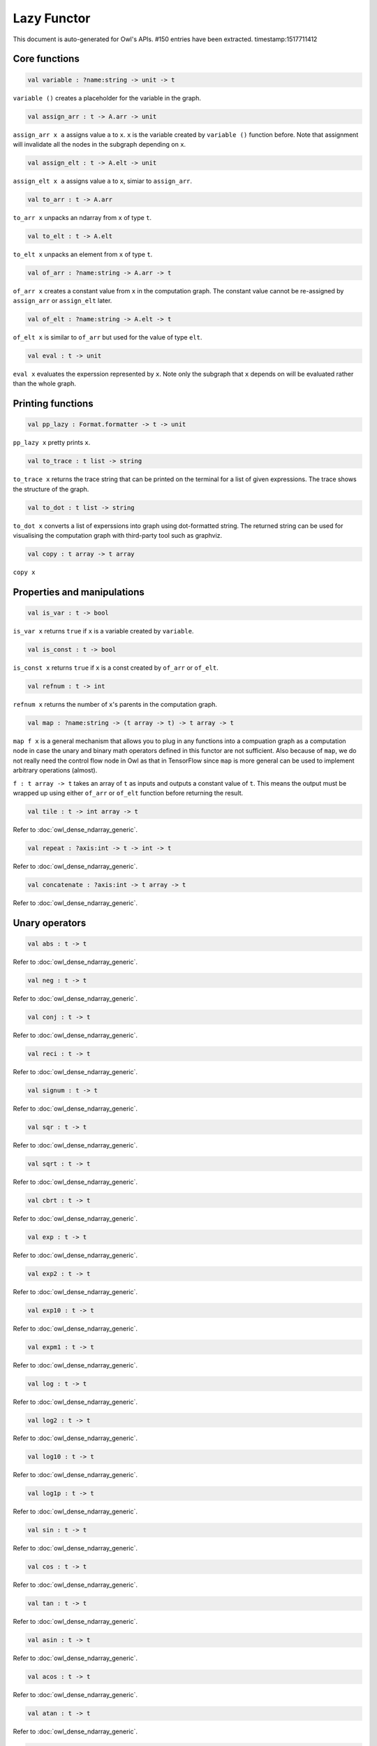 Lazy Functor
===============================================================================

This document is auto-generated for Owl's APIs.
#150 entries have been extracted.
timestamp:1517711412

Core functions
-------------------------------------------------------------------------------



.. code-block:: ocaml

  val variable : ?name:string -> unit -> t

``variable ()`` creates a placeholder for the variable in the graph.



.. code-block:: ocaml

  val assign_arr : t -> A.arr -> unit

``assign_arr x a`` assigns value ``a`` to ``x``. ``x`` is the variable created by
``variable ()`` function before. Note that assignment will invalidate all the
nodes in the subgraph depending on ``x``.



.. code-block:: ocaml

  val assign_elt : t -> A.elt -> unit

``assign_elt x a`` assigns value ``a`` to ``x``, simiar to ``assign_arr``.



.. code-block:: ocaml

  val to_arr : t -> A.arr

``to_arr x`` unpacks an ndarray from ``x`` of type ``t``.



.. code-block:: ocaml

  val to_elt : t -> A.elt

``to_elt x`` unpacks an element from ``x`` of type ``t``.



.. code-block:: ocaml

  val of_arr : ?name:string -> A.arr -> t

``of_arr x`` creates a constant value from ``x`` in the computation graph. The
constant value cannot be re-assigned by ``assign_arr`` or ``assign_elt`` later.



.. code-block:: ocaml

  val of_elt : ?name:string -> A.elt -> t

``of_elt x`` is similar to ``of_arr`` but used for the value of type ``elt``.



.. code-block:: ocaml

  val eval : t -> unit

``eval x`` evaluates the experssion represented by ``x``. Note only the
subgraph that ``x`` depends on will be evaluated rather than the whole graph.



Printing functions
-------------------------------------------------------------------------------



.. code-block:: ocaml

  val pp_lazy : Format.formatter -> t -> unit

``pp_lazy x`` pretty prints ``x``.



.. code-block:: ocaml

  val to_trace : t list -> string

``to_trace x`` returns the trace string that can be printed on the terminal
for a list of given expressions. The trace shows the structure of the graph.



.. code-block:: ocaml

  val to_dot : t list -> string

``to_dot x`` converts a list of experssions into graph using dot-formatted
string. The returned string can be used for visualising the computation
graph with third-party tool such as graphviz.



.. code-block:: ocaml

  val copy : t array -> t array

``copy x``



Properties and manipulations
-------------------------------------------------------------------------------



.. code-block:: ocaml

  val is_var : t -> bool

``is_var x`` returns ``true`` if ``x`` is a variable created by ``variable``.



.. code-block:: ocaml

  val is_const : t -> bool

``is_const x`` returns ``true`` if ``x`` is a const created by ``of_arr`` or ``of_elt``.



.. code-block:: ocaml

  val refnum : t -> int

``refnum x`` returns the number of ``x``'s parents in the computation graph.



.. code-block:: ocaml

  val map : ?name:string -> (t array -> t) -> t array -> t

``map f x`` is a general mechanism that allows you to plug in any functions
into a compuation graph as a computation node in case the unary and binary
math operators defined in this functor are not sufficient. Also because of
``map``, we do not really need the control flow node in Owl as that in
TensorFlow since ``map`` is more general can be used to implement arbitrary
operations (almost).

``f : t array -> t`` takes an array of ``t`` as inputs and outputs a constant
value of ``t``. This means the output must be wrapped up using either ``of_arr``
or ``of_elt`` function before returning the result.



.. code-block:: ocaml

  val tile : t -> int array -> t

Refer to :doc:`owl_dense_ndarray_generic`.



.. code-block:: ocaml

  val repeat : ?axis:int -> t -> int -> t

Refer to :doc:`owl_dense_ndarray_generic`.



.. code-block:: ocaml

  val concatenate : ?axis:int -> t array -> t

Refer to :doc:`owl_dense_ndarray_generic`.



Unary operators
-------------------------------------------------------------------------------



.. code-block:: ocaml

  val abs : t -> t

Refer to :doc:`owl_dense_ndarray_generic`.



.. code-block:: ocaml

  val neg : t -> t

Refer to :doc:`owl_dense_ndarray_generic`.



.. code-block:: ocaml

  val conj : t -> t

Refer to :doc:`owl_dense_ndarray_generic`.



.. code-block:: ocaml

  val reci : t -> t

Refer to :doc:`owl_dense_ndarray_generic`.



.. code-block:: ocaml

  val signum : t -> t

Refer to :doc:`owl_dense_ndarray_generic`.



.. code-block:: ocaml

  val sqr : t -> t

Refer to :doc:`owl_dense_ndarray_generic`.



.. code-block:: ocaml

  val sqrt : t -> t

Refer to :doc:`owl_dense_ndarray_generic`.



.. code-block:: ocaml

  val cbrt : t -> t

Refer to :doc:`owl_dense_ndarray_generic`.



.. code-block:: ocaml

  val exp : t -> t

Refer to :doc:`owl_dense_ndarray_generic`.



.. code-block:: ocaml

  val exp2 : t -> t

Refer to :doc:`owl_dense_ndarray_generic`.



.. code-block:: ocaml

  val exp10 : t -> t

Refer to :doc:`owl_dense_ndarray_generic`.



.. code-block:: ocaml

  val expm1 : t -> t

Refer to :doc:`owl_dense_ndarray_generic`.



.. code-block:: ocaml

  val log : t -> t

Refer to :doc:`owl_dense_ndarray_generic`.



.. code-block:: ocaml

  val log2 : t -> t

Refer to :doc:`owl_dense_ndarray_generic`.



.. code-block:: ocaml

  val log10 : t -> t

Refer to :doc:`owl_dense_ndarray_generic`.



.. code-block:: ocaml

  val log1p : t -> t

Refer to :doc:`owl_dense_ndarray_generic`.



.. code-block:: ocaml

  val sin : t -> t

Refer to :doc:`owl_dense_ndarray_generic`.



.. code-block:: ocaml

  val cos : t -> t

Refer to :doc:`owl_dense_ndarray_generic`.



.. code-block:: ocaml

  val tan : t -> t

Refer to :doc:`owl_dense_ndarray_generic`.



.. code-block:: ocaml

  val asin : t -> t

Refer to :doc:`owl_dense_ndarray_generic`.



.. code-block:: ocaml

  val acos : t -> t

Refer to :doc:`owl_dense_ndarray_generic`.



.. code-block:: ocaml

  val atan : t -> t

Refer to :doc:`owl_dense_ndarray_generic`.



.. code-block:: ocaml

  val sinh : t -> t

Refer to :doc:`owl_dense_ndarray_generic`.



.. code-block:: ocaml

  val cosh : t -> t

Refer to :doc:`owl_dense_ndarray_generic`.



.. code-block:: ocaml

  val tanh : t -> t

Refer to :doc:`owl_dense_ndarray_generic`.



.. code-block:: ocaml

  val asinh : t -> t

Refer to :doc:`owl_dense_ndarray_generic`.



.. code-block:: ocaml

  val acosh : t -> t

Refer to :doc:`owl_dense_ndarray_generic`.



.. code-block:: ocaml

  val atanh : t -> t

Refer to :doc:`owl_dense_ndarray_generic`.



.. code-block:: ocaml

  val floor : t -> t

Refer to :doc:`owl_dense_ndarray_generic`.



.. code-block:: ocaml

  val ceil : t -> t

Refer to :doc:`owl_dense_ndarray_generic`.



.. code-block:: ocaml

  val round : t -> t

Refer to :doc:`owl_dense_ndarray_generic`.



.. code-block:: ocaml

  val trunc : t -> t

Refer to :doc:`owl_dense_ndarray_generic`.



.. code-block:: ocaml

  val fix : t -> t

Refer to :doc:`owl_dense_ndarray_generic`.



.. code-block:: ocaml

  val erf : t -> t

Refer to :doc:`owl_dense_ndarray_generic`.



.. code-block:: ocaml

  val erfc : t -> t

Refer to :doc:`owl_dense_ndarray_generic`.



.. code-block:: ocaml

  val relu : t -> t

Refer to :doc:`owl_dense_ndarray_generic`.



.. code-block:: ocaml

  val softplus : t -> t

Refer to :doc:`owl_dense_ndarray_generic`.



.. code-block:: ocaml

  val softsign : t -> t

Refer to :doc:`owl_dense_ndarray_generic`.



.. code-block:: ocaml

  val softmax : t -> t

Refer to :doc:`owl_dense_ndarray_generic`.



.. code-block:: ocaml

  val sigmoid : t -> t

Refer to :doc:`owl_dense_ndarray_generic`.



.. code-block:: ocaml

  val sum : ?axis:int -> t -> t

Refer to :doc:`owl_dense_ndarray_generic`.



.. code-block:: ocaml

  val prod : ?axis:int -> t -> t

Refer to :doc:`owl_dense_ndarray_generic`.



.. code-block:: ocaml

  val min : ?axis:int -> t -> t

Refer to :doc:`owl_dense_ndarray_generic`.



.. code-block:: ocaml

  val max : ?axis:int -> t -> t

Refer to :doc:`owl_dense_ndarray_generic`.



.. code-block:: ocaml

  val mean : ?axis:int -> t -> t

Refer to :doc:`owl_dense_ndarray_generic`.



.. code-block:: ocaml

  val var : ?axis:int -> t -> t

Refer to :doc:`owl_dense_ndarray_generic`.



.. code-block:: ocaml

  val std : ?axis:int -> t -> t

Refer to :doc:`owl_dense_ndarray_generic`.



.. code-block:: ocaml

  val l1norm : ?axis:int -> t -> t

Refer to :doc:`owl_dense_ndarray_generic`.



.. code-block:: ocaml

  val l2norm : ?axis:int -> t -> t

Refer to :doc:`owl_dense_ndarray_generic`.



.. code-block:: ocaml

  val cumsum : ?axis:int -> t -> t

Refer to :doc:`owl_dense_ndarray_generic`.



.. code-block:: ocaml

  val cumprod : ?axis:int -> t -> t

Refer to :doc:`owl_dense_ndarray_generic`.



.. code-block:: ocaml

  val cummin : ?axis:int -> t -> t

Refer to :doc:`owl_dense_ndarray_generic`.



.. code-block:: ocaml

  val cummax : ?axis:int -> t -> t

Refer to :doc:`owl_dense_ndarray_generic`.



.. code-block:: ocaml

  val sum' : t -> t

Refer to :doc:`owl_dense_ndarray_generic`.



.. code-block:: ocaml

  val prod' : t -> t

Refer to :doc:`owl_dense_ndarray_generic`.



.. code-block:: ocaml

  val min' : t -> t

Refer to :doc:`owl_dense_ndarray_generic`.



.. code-block:: ocaml

  val max' : t -> t

Refer to :doc:`owl_dense_ndarray_generic`.



.. code-block:: ocaml

  val mean' : t -> t

Refer to :doc:`owl_dense_ndarray_generic`.



.. code-block:: ocaml

  val var' : t -> t

Refer to :doc:`owl_dense_ndarray_generic`.



.. code-block:: ocaml

  val std' : t -> t

Refer to :doc:`owl_dense_ndarray_generic`.



.. code-block:: ocaml

  val l1norm' : t -> t

Refer to :doc:`owl_dense_ndarray_generic`.



.. code-block:: ocaml

  val l2norm' : t -> t

Refer to :doc:`owl_dense_ndarray_generic`.



.. code-block:: ocaml

  val l2norm_sqr' : t -> t

Refer to :doc:`owl_dense_ndarray_generic`.



Binary operators
-------------------------------------------------------------------------------



.. code-block:: ocaml

  val add : t -> t -> t

Refer to :doc:`owl_dense_ndarray_generic`.



.. code-block:: ocaml

  val sub : t -> t -> t

Refer to :doc:`owl_dense_ndarray_generic`.



.. code-block:: ocaml

  val mul : t -> t -> t

Refer to :doc:`owl_dense_ndarray_generic`.



.. code-block:: ocaml

  val div : t -> t -> t

Refer to :doc:`owl_dense_ndarray_generic`.



.. code-block:: ocaml

  val pow : t -> t -> t

Refer to :doc:`owl_dense_ndarray_generic`.



.. code-block:: ocaml

  val dot : t -> t -> t

Refer to :doc:`owl_dense_ndarray_generic`.



.. code-block:: ocaml

  val atan2 : t -> t -> t

Refer to :doc:`owl_dense_ndarray_generic`.



.. code-block:: ocaml

  val hypot : t -> t -> t

Refer to :doc:`owl_dense_ndarray_generic`.



.. code-block:: ocaml

  val fmod : t -> t -> t

Refer to :doc:`owl_dense_ndarray_generic`.



.. code-block:: ocaml

  val min2 : t -> t -> t

Refer to :doc:`owl_dense_ndarray_generic`.



.. code-block:: ocaml

  val max2 : t -> t -> t

Refer to :doc:`owl_dense_ndarray_generic`.



.. code-block:: ocaml

  val add_scalar : t -> t -> t

Refer to :doc:`owl_dense_ndarray_generic`.



.. code-block:: ocaml

  val sub_scalar : t -> t -> t

Refer to :doc:`owl_dense_ndarray_generic`.



.. code-block:: ocaml

  val mul_scalar : t -> t -> t

Refer to :doc:`owl_dense_ndarray_generic`.



.. code-block:: ocaml

  val div_scalar : t -> t -> t

Refer to :doc:`owl_dense_ndarray_generic`.



.. code-block:: ocaml

  val pow_scalar : t -> t -> t

Refer to :doc:`owl_dense_ndarray_generic`.



.. code-block:: ocaml

  val atan2_scalar : t -> t -> t

Refer to :doc:`owl_dense_ndarray_generic`.



.. code-block:: ocaml

  val fmod_scalar : t -> t -> t

Refer to :doc:`owl_dense_ndarray_generic`.



.. code-block:: ocaml

  val scalar_add : t -> t -> t

Refer to :doc:`owl_dense_ndarray_generic`.



.. code-block:: ocaml

  val scalar_sub : t -> t -> t

Refer to :doc:`owl_dense_ndarray_generic`.



.. code-block:: ocaml

  val scalar_mul : t -> t -> t

Refer to :doc:`owl_dense_ndarray_generic`.



.. code-block:: ocaml

  val scalar_div : t -> t -> t

Refer to :doc:`owl_dense_ndarray_generic`.



.. code-block:: ocaml

  val scalar_pow : t -> t -> t

Refer to :doc:`owl_dense_ndarray_generic`.



.. code-block:: ocaml

  val scalar_atan2 : t -> t -> t

Refer to :doc:`owl_dense_ndarray_generic`.



.. code-block:: ocaml

  val scalar_fmod : t -> t -> t

Refer to :doc:`owl_dense_ndarray_generic`.



.. code-block:: ocaml

  val conv1d : ?padding:padding -> t -> t -> int array -> t

Refer to :doc:`owl_dense_ndarray_generic`.



.. code-block:: ocaml

  val conv2d : ?padding:padding -> t -> t -> int array -> t

Refer to :doc:`owl_dense_ndarray_generic`.



.. code-block:: ocaml

  val conv3d : ?padding:padding -> t -> t -> int array -> t

Refer to :doc:`owl_dense_ndarray_generic`.



.. code-block:: ocaml

  val max_pool1d : ?padding:padding -> t -> int array -> int array -> t

Refer to :doc:`owl_dense_ndarray_generic`.



.. code-block:: ocaml

  val max_pool2d : ?padding:padding -> t -> int array -> int array -> t

Refer to :doc:`owl_dense_ndarray_generic`.



.. code-block:: ocaml

  val max_pool3d : ?padding:padding -> t -> int array -> int array -> t

Refer to :doc:`owl_dense_ndarray_generic`.



.. code-block:: ocaml

  val avg_pool1d : ?padding:padding -> t -> int array -> int array -> t

Refer to :doc:`owl_dense_ndarray_generic`.



.. code-block:: ocaml

  val avg_pool2d : ?padding:padding -> t -> int array -> int array -> t

Refer to :doc:`owl_dense_ndarray_generic`.



.. code-block:: ocaml

  val avg_pool3d : ?padding:padding -> t -> int array -> int array -> t

Refer to :doc:`owl_dense_ndarray_generic`.



.. code-block:: ocaml

  val conv1d_backward_input : t -> t -> int array -> t -> t

Refer to :doc:`owl_dense_ndarray_generic`.



.. code-block:: ocaml

  val conv1d_backward_kernel : t -> t -> int array -> t -> t

Refer to :doc:`owl_dense_ndarray_generic`.



.. code-block:: ocaml

  val conv2d_backward_input : t -> t -> int array -> t -> t

Refer to :doc:`owl_dense_ndarray_generic`.



.. code-block:: ocaml

  val conv2d_backward_kernel : t -> t -> int array -> t -> t

Refer to :doc:`owl_dense_ndarray_generic`.



.. code-block:: ocaml

  val conv3d_backward_input : t -> t -> int array -> t -> t

Refer to :doc:`owl_dense_ndarray_generic`.



.. code-block:: ocaml

  val conv3d_backward_kernel : t -> t -> int array -> t -> t

Refer to :doc:`owl_dense_ndarray_generic`.



.. code-block:: ocaml

  val max_pool1d_backward : padding -> t -> int array -> int array -> t -> t

Refer to :doc:`owl_dense_ndarray_generic`.



.. code-block:: ocaml

  val max_pool2d_backward : padding -> t -> int array -> int array -> t -> t

Refer to :doc:`owl_dense_ndarray_generic`.



.. code-block:: ocaml

  val avg_pool1d_backward : padding -> t -> int array -> int array -> t -> t

Refer to :doc:`owl_dense_ndarray_generic`.



.. code-block:: ocaml

  val avg_pool2d_backward : padding -> t -> int array -> int array -> t -> t

Refer to :doc:`owl_dense_ndarray_generic`.



Comparion functions
-------------------------------------------------------------------------------



.. code-block:: ocaml

  val elt_equal : t -> t -> t

Refer to :doc:`owl_dense_ndarray_generic`.



.. code-block:: ocaml

  val elt_not_equal : t -> t -> t

Refer to :doc:`owl_dense_ndarray_generic`.



.. code-block:: ocaml

  val elt_less : t -> t -> t

Refer to :doc:`owl_dense_ndarray_generic`.



.. code-block:: ocaml

  val elt_greater : t -> t -> t

Refer to :doc:`owl_dense_ndarray_generic`.



.. code-block:: ocaml

  val elt_less_equal : t -> t -> t

Refer to :doc:`owl_dense_ndarray_generic`.



.. code-block:: ocaml

  val elt_greater_equal : t -> t -> t

Refer to :doc:`owl_dense_ndarray_generic`.



.. code-block:: ocaml

  val elt_equal_scalar : t -> t -> t

Refer to :doc:`owl_dense_ndarray_generic`.



.. code-block:: ocaml

  val elt_not_equal_scalar : t -> t -> t

Refer to :doc:`owl_dense_ndarray_generic`.



.. code-block:: ocaml

  val elt_less_scalar : t -> t -> t

Refer to :doc:`owl_dense_ndarray_generic`.



.. code-block:: ocaml

  val elt_greater_scalar : t -> t -> t

Refer to :doc:`owl_dense_ndarray_generic`.



.. code-block:: ocaml

  val elt_less_equal_scalar : t -> t -> t

Refer to :doc:`owl_dense_ndarray_generic`.



.. code-block:: ocaml

  val elt_greater_equal_scalar : t -> t -> t

Refer to :doc:`owl_dense_ndarray_generic`.



Advanced operations
-------------------------------------------------------------------------------



.. code-block:: ocaml

  val invalidate : t -> unit

``invalidate x`` set the status of ``x`` to ``Invalid``. Therefore the value of
``x`` will be re-computed when in the future evaluation.



.. code-block:: ocaml

  val id : t -> int

``id x`` retrieves the id number of ``x``.



.. code-block:: ocaml

  val name : t -> string

``name x`` retrieves the name of ``x``.



.. code-block:: ocaml

  val get_by_id : t -> int -> t

``get_by_id x id`` retrieves the node with the given ``id`` in the subgraph of
``x``.



.. code-block:: ocaml

  val get_by_name : t -> string -> t array

``get_by_name x name`` retrieves the node with the given ``name`` in the
subgraph of ``x``.



